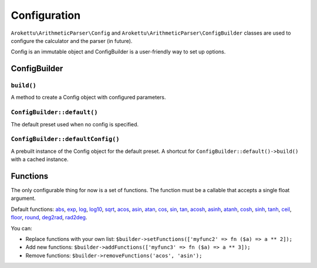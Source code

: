 Configuration
#############

``Arokettu\ArithmeticParser\Config`` and ``Arokettu\ArithmeticParser\ConfigBuilder``
classes are used to configure the calculator and the parser (in future).

Config is an immutable object and ConfigBuilder is a user-friendly way to set up options.

ConfigBuilder
=============

``build()``
-----------

A method to create a Config object with configured parameters.

``ConfigBuilder::default()``
----------------------------

The default preset used when no config is specified.

``ConfigBuilder::defaultConfig()``
----------------------------------

A prebuilt instance of the Config object for the default preset.
A shortcut for ``ConfigBuilder::default()->build()`` with a cached instance.

Functions
=========

The only configurable thing for now is a set of functions.
The function must be a callable that accepts a single float argument.

Default functions:
`abs <https://www.php.net/manual/en/function.abs.php>`__,
`exp <https://www.php.net/manual/en/function.exp.php>`__,
`log <https://www.php.net/manual/en/function.log.php>`__,
`log10 <https://www.php.net/manual/en/function.log10.php>`__,
`sqrt <https://www.php.net/manual/en/function.sqrt.php>`__,
`acos <https://www.php.net/manual/en/function.acos.php>`__,
`asin <https://www.php.net/manual/en/function.asin.php>`__,
`atan <https://www.php.net/manual/en/function.atan.php>`__,
`cos <https://www.php.net/manual/en/function.cos.php>`__,
`sin <https://www.php.net/manual/en/function.sin.php>`__,
`tan <https://www.php.net/manual/en/function.tan.php>`__,
`acosh <https://www.php.net/manual/en/function.acosh.php>`__,
`asinh <https://www.php.net/manual/en/function.asinh.php>`__,
`atanh <https://www.php.net/manual/en/function.atanh.php>`__,
`cosh <https://www.php.net/manual/en/function.cosh.php>`__,
`sinh <https://www.php.net/manual/en/function.sinh.php>`__,
`tanh <https://www.php.net/manual/en/function.tanh.php>`__,
`ceil <https://www.php.net/manual/en/function.ceil.php>`__,
`floor <https://www.php.net/manual/en/function.floor.php>`__,
`round <https://www.php.net/manual/en/function.round.php>`__,
`deg2rad <https://www.php.net/manual/en/function.deg2rad.php>`__,
`rad2deg <https://www.php.net/manual/en/function.rad2deg.php>`__.

You can:

* Replace functions with your own list:
  ``$builder->setFunctions(['myfunc2' => fn ($a) => a ** 2]);``
* Add new functions:
  ``$builder->addFunctions(['myfunc3' => fn ($a) => a ** 3]);``
* Remove functions:
  ``$builder->removeFunctions('acos', 'asin');``
